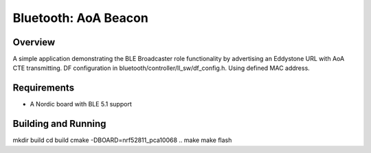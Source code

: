 .. _bluetooth-AoA_beacon-sample:

Bluetooth: AoA Beacon
#################

Overview
********

A simple application demonstrating the BLE Broadcaster role functionality by
advertising an Eddystone URL with AoA CTE transmitting. DF configuration in bluetooth/controller/ll_sw/df_config.h. Using defined MAC address.



Requirements
************

* A Nordic board with BLE 5.1 support

Building and Running
********************

mkdir build
cd build
cmake -DBOARD=nrf52811_pca10068 ..
make
make flash

